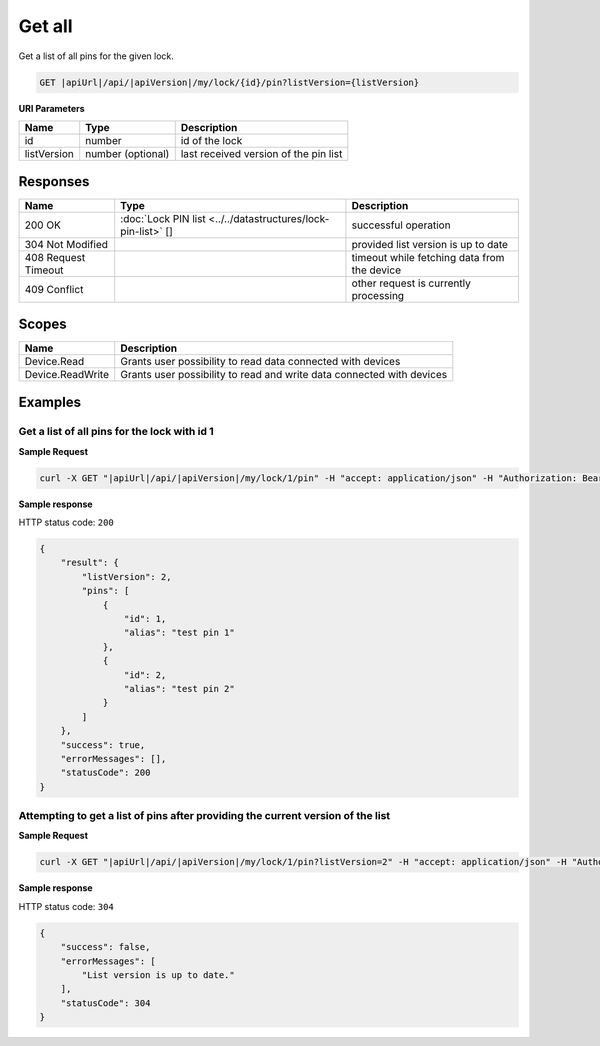 Get all
=========================

Get a list of all pins for the given lock.

.. code-block:: sh

    GET |apiUrl|/api/|apiVersion|/my/lock/{id}/pin?listVersion={listVersion}

**URI Parameters**

+------------------------+-------------------+------------------------------------------+
| Name                   | Type              | Description                              |
+========================+===================+==========================================+
| id                     | number            | id of the lock                           |
+------------------------+-------------------+------------------------------------------+
| listVersion            | number (optional) | last received version of the pin list    | 
+------------------------+-------------------+------------------------------------------+

Responses 
-------------

+------------------------+--------------------------------------------------------------+----------------------------------------------+
| Name                   | Type                                                         | Description                                  |
+========================+==============================================================+==============================================+
| 200 OK                 | :doc:`Lock PIN list <../../datastructures/lock-pin-list>` [] | successful operation                         |
+------------------------+--------------------------------------------------------------+----------------------------------------------+
| 304 Not Modified       |                                                              | provided list version is up to date          |
+------------------------+--------------------------------------------------------------+----------------------------------------------+
| 408 Request Timeout    |                                                              | timeout while fetching data from the device  |
+------------------------+--------------------------------------------------------------+----------------------------------------------+
| 409 Conflict           |                                                              | other request is currently processing        |
+------------------------+--------------------------------------------------------------+----------------------------------------------+

Scopes
-------------

+------------------------+-------------------------------------------------------------------------+
| Name                   | Description                                                             |
+========================+=========================================================================+
| Device.Read            | Grants user possibility to read data connected with devices             |
+------------------------+-------------------------------------------------------------------------+
| Device.ReadWrite       | Grants user possibility to read and write data connected with devices   |
+------------------------+-------------------------------------------------------------------------+

Examples
-------------

Get a list of all pins for the lock with id 1 
^^^^^^^^^^^^^^^^^^^^^^^^^^^^^^^^^^^^^^^^^^^^^

**Sample Request**

.. code-block:: sh

    curl -X GET "|apiUrl|/api/|apiVersion|/my/lock/1/pin" -H "accept: application/json" -H "Authorization: Bearer <<access token>>"

**Sample response**

HTTP status code: ``200``

.. code-block:: js

    {
        "result": {
            "listVersion": 2,
            "pins": [
                {
                    "id": 1,
                    "alias": "test pin 1"
                },
                {
                    "id": 2,
                    "alias": "test pin 2"
                }
            ]
        },
        "success": true,
        "errorMessages": [],
        "statusCode": 200
    }

Attempting to get a list of pins after providing the current version of the list 
^^^^^^^^^^^^^^^^^^^^^^^^^^^^^^^^^^^^^^^^^^^^^^^^^^^^^^^^^^^^^^^^^^^^^^^^^^^^^^^^

**Sample Request**

.. code-block:: sh

    curl -X GET "|apiUrl|/api/|apiVersion|/my/lock/1/pin?listVersion=2" -H "accept: application/json" -H "Authorization: Bearer <<access token>>"

**Sample response**

HTTP status code: ``304``

.. code-block:: js

    {
        "success": false,
        "errorMessages": [
            "List version is up to date."
        ],
        "statusCode": 304
    }
